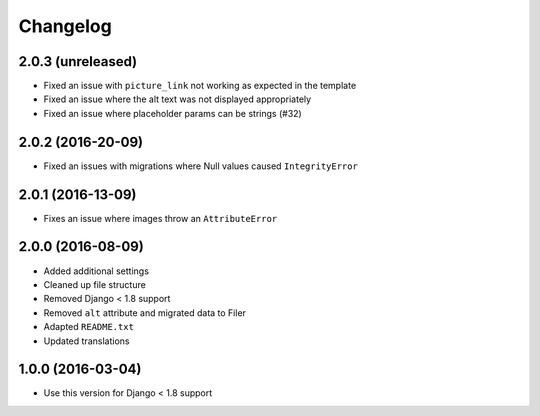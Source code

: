 =========
Changelog
=========


2.0.3 (unreleased)
==================

* Fixed an issue with ``picture_link`` not working as expected in the template
* Fixed an issue where the alt text was not displayed appropriately
* Fixed an issue where placeholder params can be strings (#32)


2.0.2 (2016-20-09)
==================

* Fixed an issues with migrations where Null values caused ``IntegrityError``


2.0.1 (2016-13-09)
==================

* Fixes an issue where images throw an ``AttributeError``


2.0.0 (2016-08-09)
==================

* Added additional settings
* Cleaned up file structure
* Removed Django < 1.8 support
* Removed ``alt`` attribute and migrated data to Filer
* Adapted ``README.txt``
* Updated translations


1.0.0 (2016-03-04)
==================

* Use this version for Django < 1.8 support

